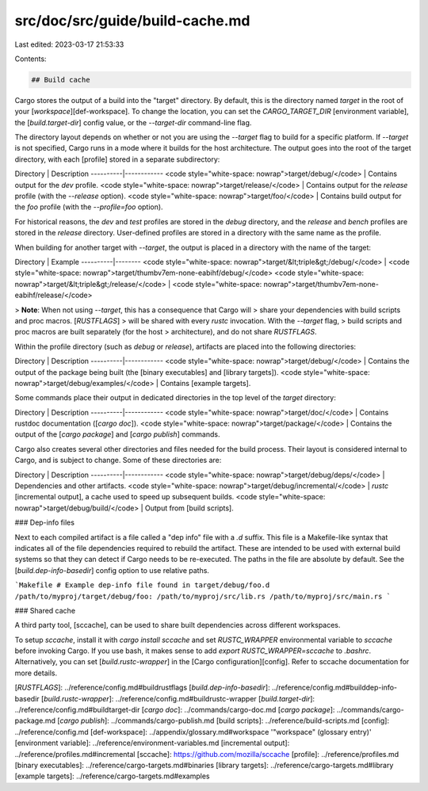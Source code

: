 src/doc/src/guide/build-cache.md
================================

Last edited: 2023-03-17 21:53:33

Contents:

.. code-block:: md

    ## Build cache

Cargo stores the output of a build into the "target" directory. By default,
this is the directory named `target` in the root of your
[*workspace*][def-workspace]. To change the location, you can set the
`CARGO_TARGET_DIR` [environment variable], the [`build.target-dir`] config
value, or the `--target-dir` command-line flag.

The directory layout depends on whether or not you are using the `--target`
flag to build for a specific platform. If `--target` is not specified, Cargo
runs in a mode where it builds for the host architecture. The output goes into
the root of the target directory, with each [profile] stored in a separate
subdirectory:

Directory | Description
----------|------------
<code style="white-space: nowrap">target/debug/</code> | Contains output for the `dev` profile.
<code style="white-space: nowrap">target/release/</code> | Contains output for the `release` profile (with the `--release` option).
<code style="white-space: nowrap">target/foo/</code> | Contains build output for the `foo` profile (with the `--profile=foo` option).

For historical reasons, the `dev` and `test` profiles are stored in the
`debug` directory, and the `release` and `bench` profiles are stored in the
`release` directory. User-defined profiles are stored in a directory with the
same name as the profile.

When building for another target with `--target`, the output is placed in a
directory with the name of the target:

Directory | Example
----------|--------
<code style="white-space: nowrap">target/&lt;triple&gt;/debug/</code> | <code style="white-space: nowrap">target/thumbv7em-none-eabihf/debug/</code>
<code style="white-space: nowrap">target/&lt;triple&gt;/release/</code> | <code style="white-space: nowrap">target/thumbv7em-none-eabihf/release/</code>

> **Note**: When not using `--target`, this has a consequence that Cargo will
> share your dependencies with build scripts and proc macros. [`RUSTFLAGS`]
> will be shared with every `rustc` invocation. With the `--target` flag,
> build scripts and proc macros are built separately (for the host
> architecture), and do not share `RUSTFLAGS`.

Within the profile directory (such as `debug` or `release`), artifacts are
placed into the following directories:

Directory | Description
----------|------------
<code style="white-space: nowrap">target/debug/</code> | Contains the output of the package being built (the [binary executables] and [library targets]).
<code style="white-space: nowrap">target/debug/examples/</code> | Contains [example targets].

Some commands place their output in dedicated directories in the top level of
the `target` directory:

Directory | Description
----------|------------
<code style="white-space: nowrap">target/doc/</code> | Contains rustdoc documentation ([`cargo doc`]).
<code style="white-space: nowrap">target/package/</code> | Contains the output of the [`cargo package`] and [`cargo publish`] commands.

Cargo also creates several other directories and files needed for the build
process. Their layout is considered internal to Cargo, and is subject to
change. Some of these directories are:

Directory | Description
----------|------------
<code style="white-space: nowrap">target/debug/deps/</code> | Dependencies and other artifacts.
<code style="white-space: nowrap">target/debug/incremental/</code> | `rustc` [incremental output], a cache used to speed up subsequent builds.
<code style="white-space: nowrap">target/debug/build/</code> | Output from [build scripts].

### Dep-info files

Next to each compiled artifact is a file called a "dep info" file with a `.d`
suffix. This file is a Makefile-like syntax that indicates all of the file
dependencies required to rebuild the artifact. These are intended to be used
with external build systems so that they can detect if Cargo needs to be
re-executed. The paths in the file are absolute by default. See the
[`build.dep-info-basedir`] config option to use relative paths.

```Makefile
# Example dep-info file found in target/debug/foo.d
/path/to/myproj/target/debug/foo: /path/to/myproj/src/lib.rs /path/to/myproj/src/main.rs
```

### Shared cache

A third party tool, [sccache], can be used to share built dependencies across
different workspaces.

To setup `sccache`, install it with `cargo install sccache` and set
`RUSTC_WRAPPER` environmental variable to `sccache` before invoking Cargo. If
you use bash, it makes sense to add `export RUSTC_WRAPPER=sccache` to
`.bashrc`. Alternatively, you can set [`build.rustc-wrapper`] in the [Cargo
configuration][config]. Refer to sccache documentation for more details.

[`RUSTFLAGS`]: ../reference/config.md#buildrustflags
[`build.dep-info-basedir`]: ../reference/config.md#builddep-info-basedir
[`build.rustc-wrapper`]: ../reference/config.md#buildrustc-wrapper
[`build.target-dir`]: ../reference/config.md#buildtarget-dir
[`cargo doc`]: ../commands/cargo-doc.md
[`cargo package`]: ../commands/cargo-package.md
[`cargo publish`]: ../commands/cargo-publish.md
[build scripts]: ../reference/build-scripts.md
[config]: ../reference/config.md
[def-workspace]:  ../appendix/glossary.md#workspace  '"workspace" (glossary entry)'
[environment variable]: ../reference/environment-variables.md
[incremental output]: ../reference/profiles.md#incremental
[sccache]: https://github.com/mozilla/sccache
[profile]: ../reference/profiles.md
[binary executables]: ../reference/cargo-targets.md#binaries
[library targets]: ../reference/cargo-targets.md#library
[example targets]: ../reference/cargo-targets.md#examples


